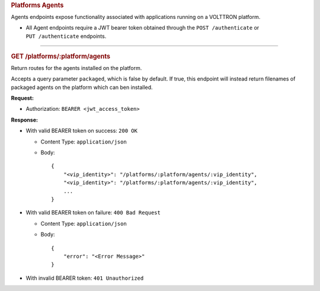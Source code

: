 .. container::
   :name: platforms-agents

   .. rubric:: Platforms Agents
      :name: platforms-agents

Agents endpoints expose functionality associated with applications
running on a VOLTTRON platform.

-  All Agent endpoints require a JWT bearer token obtained through the
   ``POST /authenticate`` or ``PUT /authenticate`` endpoints.

--------------

.. container::
   :name: get-platformsplatformagents

   .. rubric:: GET /platforms/:platform/agents
      :name: get-platformsplatformagents

Return routes for the agents installed on the platform.

Accepts a query parameter ``packaged``, which is false by default. If
true, this endpoint will instead return filenames of packaged agents on
the platform which can ben installed.

**Request:**

-  Authorization: ``BEARER <jwt_access_token>``

**Response:**

-  With valid BEARER token on success: ``200 OK``

   -  Content Type: ``application/json``

   -  Body:

      ::

         {
             "<vip_identity>": "/platforms/:platform/agents/:vip_identity",
             "<vip_identity>": "/platforms/:platform/agents/:vip_identity",
             ...
         }

-  With valid BEARER token on failure: ``400 Bad Request``

   -  Content Type: ``application/json``

   -  Body:

      ::

         {
             "error": "<Error Message>"
         }

-  With invalid BEARER token: ``401 Unauthorized``
